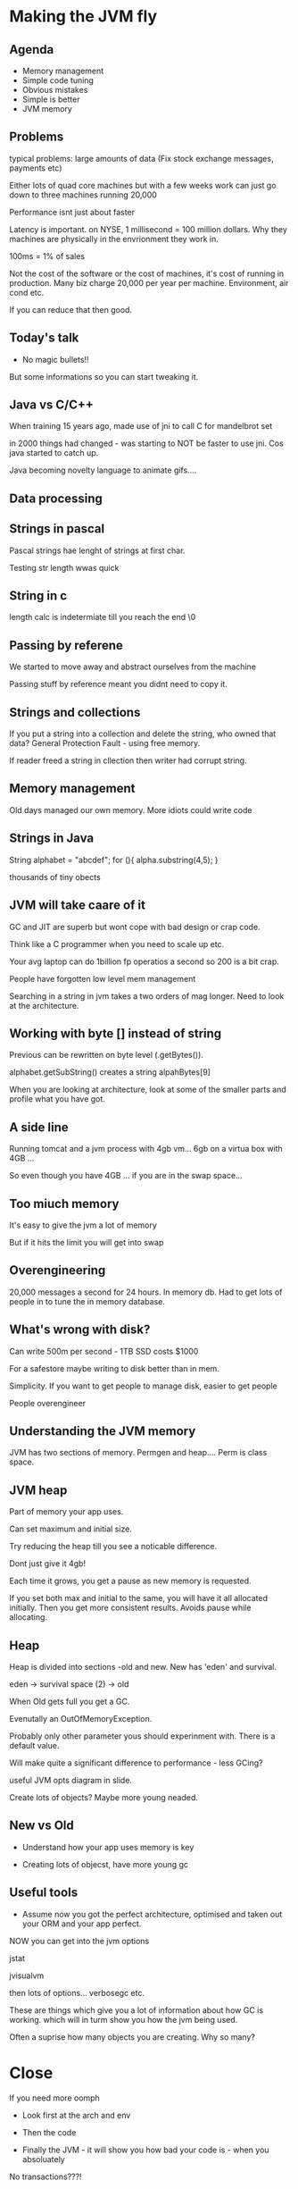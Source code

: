 * Making the JVM fly

** Agenda

+ Memory management
+ Simple code tuning
+ Obvious mistakes
+ Simple is better
+ JVM memory

** Problems


typical problems: large amounts of data (Fix stock exchange messages,
payments etc)

Either lots of quad core machines but with a few weeks work can just
go down to three machines running 20,000

Performance isnt just about faster

Latency is important. on NYSE, 1 millisecond = 100 million dollars. Why
they machines are physically in the envrionment they work in.

100ms = 1% of sales

Not the cost of the software or the cost of machines, it's cost of
running in production. Many biz charge 20,000 per year per
machine. Environment, air cond etc.

If you can reduce that then good.

** Today's talk

+ No magic bullets!!

But some informations so you can start tweaking it.

** Java vs C/C++

When training 15 years ago, made use of jni to call C for mandelbrot
set

in 2000 things had changed - was starting to NOT be faster to use
jni. Cos java started to catch up. 

Java becoming novelty language to animate gifs.... 

** Data processing

** Strings in pascal

Pascal strings hae lenght of strings at first char.

Testing str length wwas quick

** String in c

length calc is indetermiate till you reach the end \0

** Passing by referene

We started to move away and abstract ourselves from the machine

Passing stuff by reference meant you didnt need to copy it.

** Strings and collections

If you put a string into a collection and delete the string, who owned
that data? General Protection Fault - using free memory.

If reader freed a string in cllection then writer had corrupt string.

** Memory management

Old days managed our own memory.
More idiots could write code

** Strings in Java

String alphabet = "abcdef";
for (){
 alpha.substring(4,5); 
}

thousands of tiny obects

** JVM will take caare of it

GC and JIT are superb but wont cope with bad design or crap code.
 
Think like a C programmer when you need to scale up etc.

Your avg laptop can do 1billion fp operatios a second so 200 is a bit
crap.

People have forgotten low level mem management

Searching in a string in jvm takes a two orders of mag longer. Need to
look at the architecture.

** Working with byte [] instead of string

Previous can be rewritten on byte level (.getBytes()).

alphabet.getSubString() creates a string alpahBytes[9] 

When you are looking at architecture, look at some of the smaller
parts and profile what you have got.

** A side line

Running tomcat and a jvm process with 4gb vm... 6gb on a virtua box
with 4GB ... 

So even though you have 4GB ... if you are in the swap space...

** Too miuch memory

It's easy to give the jvm a lot of memory

But if it hits the limit you will get into swap

** Overengineering

20,000 messages a second for 24 hours. In memory db. Had to get lots
of people in to tune the in memory database.

** What's wrong with disk?

Can write 500m per second - 1TB SSD costs $1000

For a safestore maybe writing to disk better than in mem.

Simplicity. If you want to get people to manage disk, easier to get
people

People overengineer

** Understanding the JVM memory

JVM has two sections of memory. Permgen and heap.... Perm is class
space.

** JVM heap

Part of memory your app uses.

Can set maximum and initial size.

Try reducing the heap till you see a noticable difference.

Dont just give it 4gb!

Each time it grows, you get a pause as new memory is requested. 

If you set both max and initial to the same, you will have it all
allocated initially. Then you get more consistent results. Avoids
pause while allocating.

** Heap

Heap is divided into sections -old and new. New has 'eden' and
survival.

eden -> survival space (2) -> old

When Old gets full you get a GC. 

Evenutally an OutOfMemoryException.

Probably only other parameter yous should experinment with. There is a
default value.

Will make quite a significant difference to performance - less GCing?

useful JVM opts diagram in slide.

Create lots of objects? Maybe more young neaded.

** New vs Old

+ Understand how your app uses memory is key

+ Creating lots of objecst, have more young gc

** Useful tools

+ Assume now you got the perfect architecture, optimised and taken out
  your ORM and your app perfect.

NOW you can get into the jvm options

jstat

jvisualvm

then lots of options... verbosegc etc.

These are things which give you a lot of information about how GC is
working. which will in turm show you how the jvm being used.


Often a suprise how many objects you are creating. Why so many?

* Close

If you need more oomph

+ Look first at the arch and env

+ Then the code

+ Finally the JVM - it will show you how bad your code is - when you absoluately

No transactions???!

ORM kills machines!





